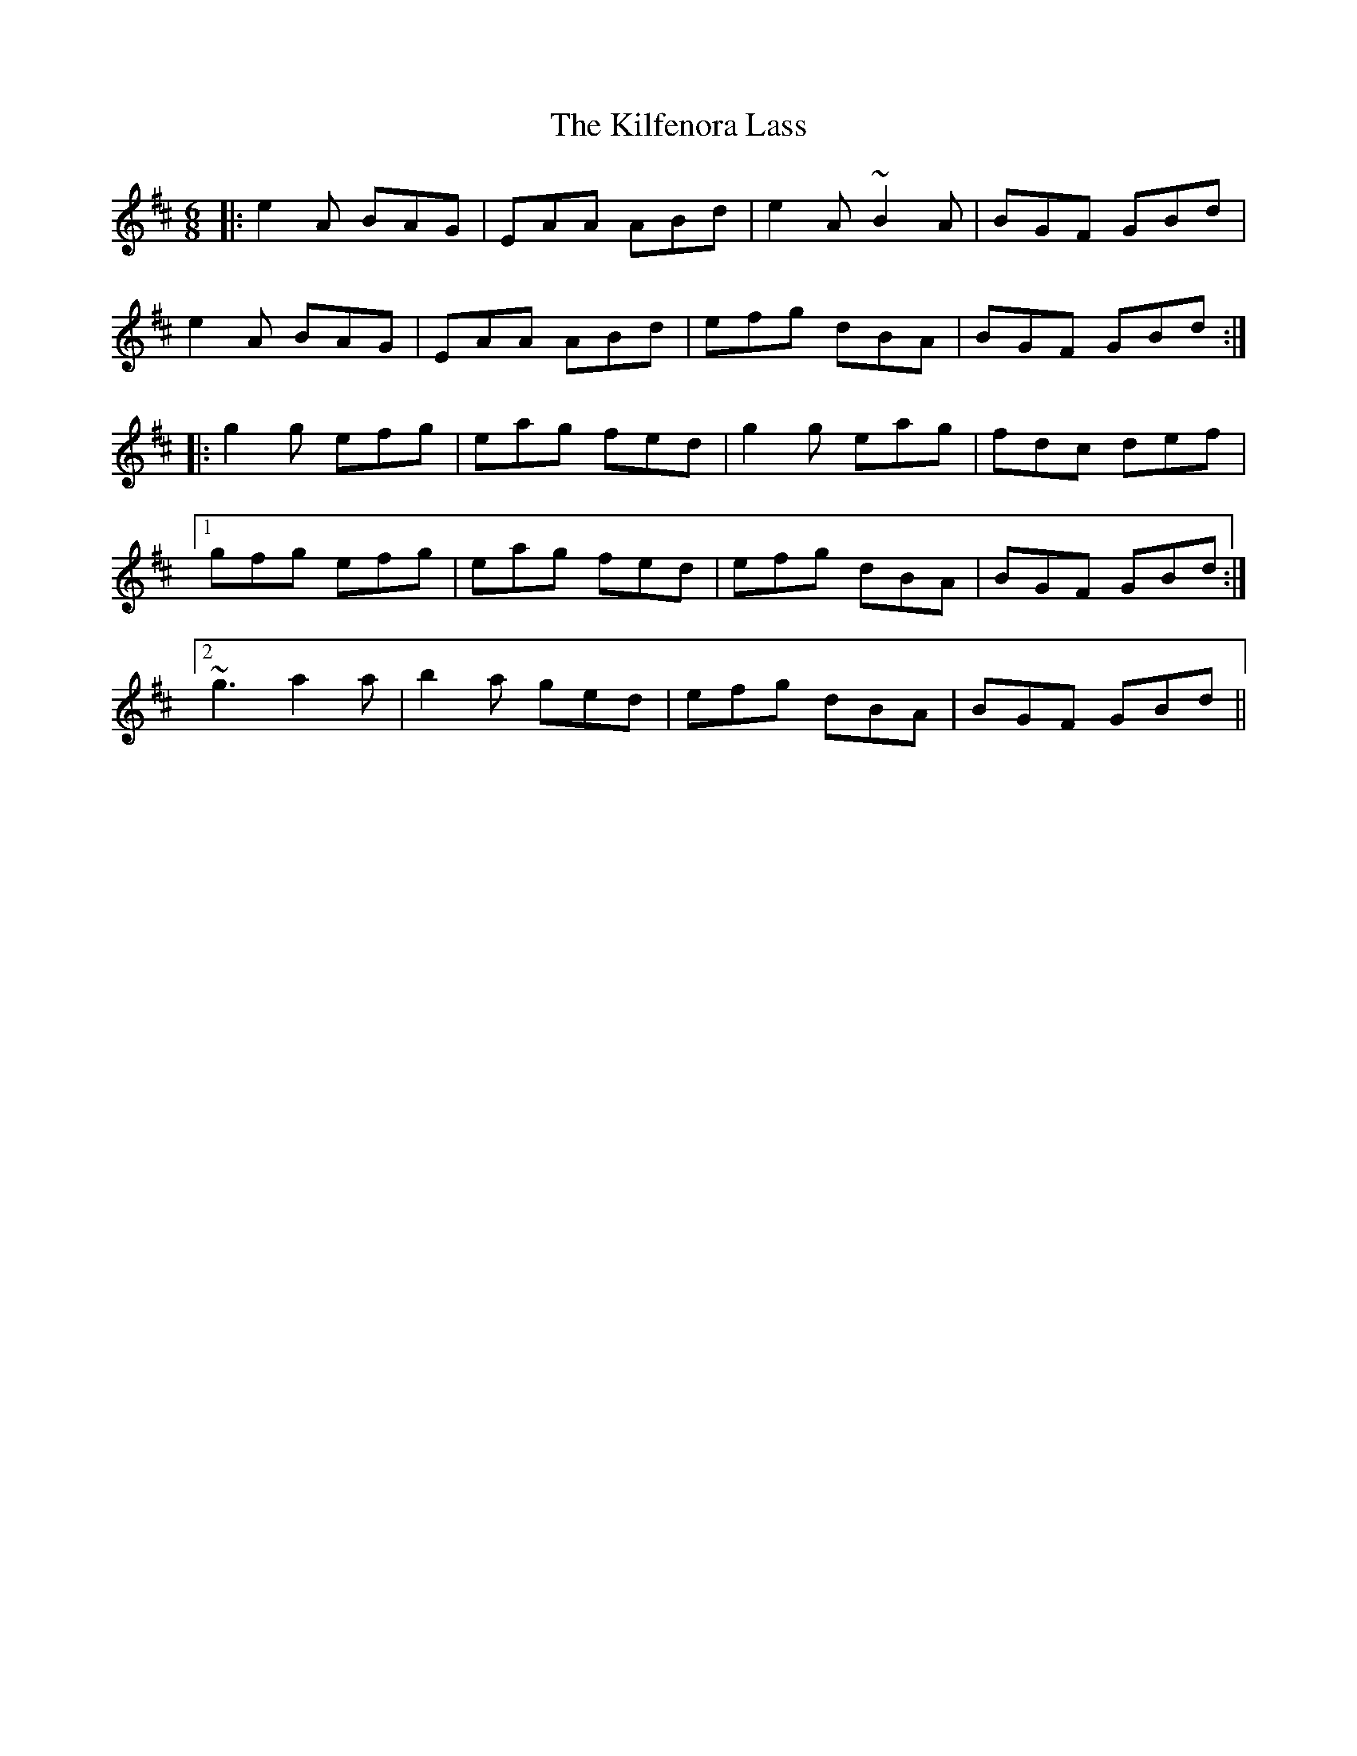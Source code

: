 X: 21553
T: Kilfenora Lass, The
R: jig
M: 6/8
K: Amixolydian
|:e2A BAG|EAA ABd|e2A ~B2A|BGF GBd|
e2A BAG|EAA ABd|efg dBA|BGF GBd:|
|:g2g efg|eag fed|g2g eag|fdc def|
[1 gfg efg|eag fed|efg dBA|BGF GBd:|
[2 ~g3 a2a|b2a ged|efg dBA|BGF GBd||

